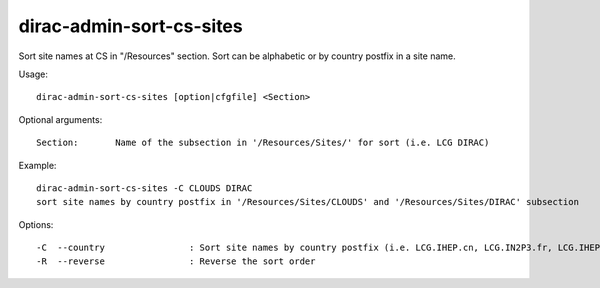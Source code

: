 .. _admin_dirac-admin-sort-cs-sites:

=========================
dirac-admin-sort-cs-sites
=========================

Sort site names at CS in "/Resources" section. Sort can be alphabetic or by country postfix in a site name.

Usage::

  dirac-admin-sort-cs-sites [option|cfgfile] <Section>

Optional arguments::

  Section:       Name of the subsection in '/Resources/Sites/' for sort (i.e. LCG DIRAC)

Example::

  dirac-admin-sort-cs-sites -C CLOUDS DIRAC
  sort site names by country postfix in '/Resources/Sites/CLOUDS' and '/Resources/Sites/DIRAC' subsection

Options::

  -C  --country                : Sort site names by country postfix (i.e. LCG.IHEP.cn, LCG.IN2P3.fr, LCG.IHEP.su)
  -R  --reverse                : Reverse the sort order

